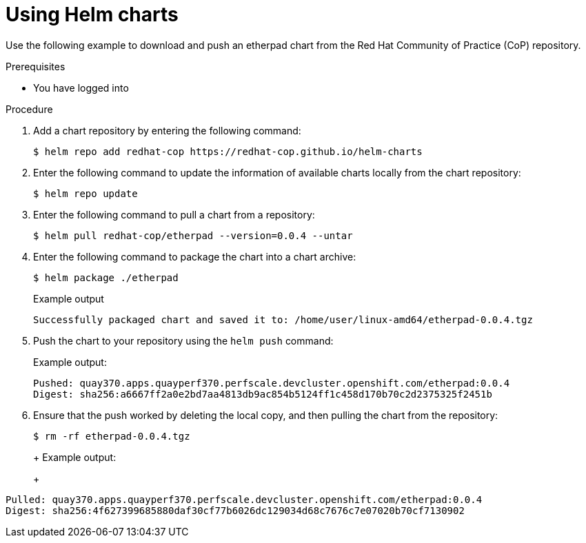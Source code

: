 :_mod-docs-content-type: PROCEDURE
[id="using-helm-charts"]
= Using Helm charts

Use the following example to download and push an etherpad chart from the Red Hat Community of Practice (CoP) repository.

.Prerequisites 

* You have logged into
ifeval::["{context}" == "quay-io"]
{quayio}.
endif::[]
ifeval::["{context}" == "use-quay"]
{productname}.
endif::[]

.Procedure
////
ifeval::["{context}" == "use-quay"]
. As a {productname} administrator, enable support for Helm by setting `FEATURE_GENERAL_OCI_SUPPORT` to `True` in your `config.yaml` file:
+
[source,yaml]
----
FEATURE_GENERAL_OCI_SUPPORT: true
----
endif::[]
////
. Add a chart repository by entering the following command:
+
[source,terminal]
----
$ helm repo add redhat-cop https://redhat-cop.github.io/helm-charts
----

. Enter the following command to update the information of available charts locally from the chart repository:
+
[source,terminal]
----
$ helm repo update
----

. Enter the following command to pull a chart from a repository:
+
[source,terminal]
----
$ helm pull redhat-cop/etherpad --version=0.0.4 --untar
----

. Enter the following command to package the chart into a chart archive:
+
[source,terminal]
----
$ helm package ./etherpad
----
+
Example output
+
[source,terminal]
----
Successfully packaged chart and saved it to: /home/user/linux-amd64/etherpad-0.0.4.tgz
----

ifeval::["{context}" == "quay-io"]
. Log in to {quayio} using `helm registry login`:
+
[source,terminal]
----
$ helm registry login quay.io
----
endif::[]
ifeval::["{context}" == "use-quay"]
. Log in to {productname} using `helm registry login`:
+
[source,terminal]
----
$ helm registry login quay370.apps.quayperf370.perfscale.devcluster.openshift.com
----
endif::[]

. Push the chart to your repository using the `helm push` command:
ifeval::["{context}" == "quay-io"]
+
[source,terminal]
----
helm push etherpad-0.0.4.tgz oci://quay.io/<organization_name>/helm
----
endif::[]
ifeval::["{context}" == "use-quay"]
+
[source,terminal]
----
$ helm push etherpad-0.0.4.tgz oci://quay370.apps.quayperf370.perfscale.devcluster.openshift.com
----
endif::[]
+
Example output:
+
[source,terminal]
----
Pushed: quay370.apps.quayperf370.perfscale.devcluster.openshift.com/etherpad:0.0.4
Digest: sha256:a6667ff2a0e2bd7aa4813db9ac854b5124ff1c458d170b70c2d2375325f2451b
----

. Ensure that the push worked by deleting the local copy, and then pulling the chart from the repository:
+
[source,terminal]
----
$ rm -rf etherpad-0.0.4.tgz
----
+
ifeval::["{context}" == "quay-io"]
[source,terminal]
----
$ helm pull oci://quay.io/<organization_name>/helm/etherpad --version 0.0.4
----
endif::[]
ifeval::["{context}" == "use-quay"]
[source,terminal]
----
$ helm pull oci://quay370.apps.quayperf370.perfscale.devcluster.openshift.com/etherpad --version 0.0.4
----
endif::[]
+
Example output:
+
[source,terminal]
----
Pulled: quay370.apps.quayperf370.perfscale.devcluster.openshift.com/etherpad:0.0.4
Digest: sha256:4f627399685880daf30cf77b6026dc129034d68c7676c7e07020b70cf7130902
----
